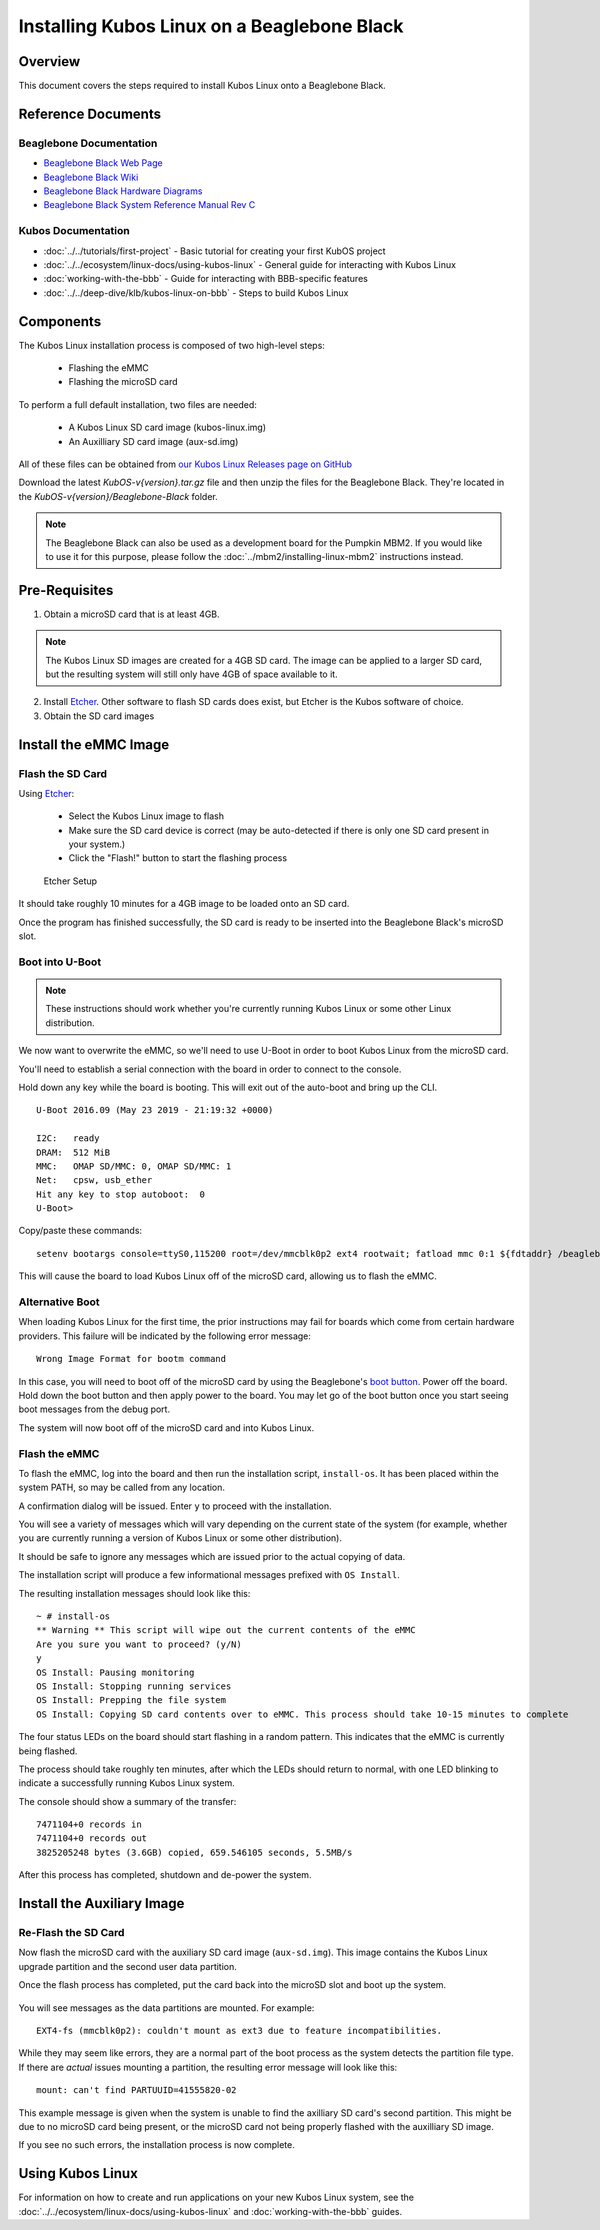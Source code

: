 Installing Kubos Linux on a Beaglebone Black
============================================

Overview
--------

This document covers the steps required to install Kubos Linux onto a Beaglebone Black.

Reference Documents
-------------------

Beaglebone Documentation
~~~~~~~~~~~~~~~~~~~~~~~~

- `Beaglebone Black Web Page <https://beagleboard.org/black>`__
- `Beaglebone Black Wiki <http://elinux.org/Beagleboard:BeagleBoneBlack>`__
- `Beaglebone Black Hardware Diagrams <http://beagleboard.org/Support/bone101/#hardware>`__
- `Beaglebone Black System Reference Manual Rev C <http://static6.arrow.com/aropdfconversion/8fff89aa85f5c451318cbdee2facd9c9fac36872/bbb_srm.pdf>`__

Kubos Documentation
~~~~~~~~~~~~~~~~~~~

-  :doc:`../../tutorials/first-project` - Basic tutorial for creating your first KubOS project
-  :doc:`../../ecosystem/linux-docs/using-kubos-linux` - General guide for interacting with Kubos Linux
-  :doc:`working-with-the-bbb` - Guide for interacting with BBB-specific features
-  :doc:`../../deep-dive/klb/kubos-linux-on-bbb` - Steps to build Kubos Linux

Components
----------

The Kubos Linux installation process is composed of two high-level steps:

  - Flashing the eMMC
  - Flashing the microSD card

To perform a full default installation, two files are needed:

  - A Kubos Linux SD card image (kubos-linux.img)
  - An Auxilliary SD card image (aux-sd.img)

All of these files can be obtained from `our Kubos Linux Releases page on GitHub <https://github.com/kubos/kubos-linux-build/releases>`__

Download the latest `KubOS-v{version}.tar.gz` file and then unzip the files for the Beaglebone Black. They're located in the `KubOS-v{version}/Beaglebone-Black` folder.

.. note::

    The Beaglebone Black can also be used as a development board for the Pumpkin MBM2.
    If you would like to use it for this purpose, please follow the
    :doc:`../mbm2/installing-linux-mbm2` instructions instead.

Pre-Requisites
--------------

1. Obtain a microSD card that is at least 4GB.

.. note:: 

    The Kubos Linux SD images are created for a 4GB SD card. The image can be applied to a larger SD card, but the
    resulting system will still only have 4GB of space available to it.

 
2. Install `Etcher <https://www.balena.io/etcher/>`__. Other software to flash SD cards does exist,
   but Etcher is the Kubos software of choice.

3. Obtain the SD card images

Install the eMMC Image
----------------------

Flash the SD Card
~~~~~~~~~~~~~~~~~

Using `Etcher <https://www.balena.io/etcher/>`__:

  - Select the Kubos Linux image to flash
  - Make sure the SD card device is correct (may be auto-detected if there is only one SD card present
    in your system.)
  - Click the "Flash!" button to start the flashing process

.. figure:: ../../images/iOBC/etcher.png
   :alt: Etcher Setup

   Etcher Setup
  
It should take roughly 10 minutes for a 4GB image to be loaded onto an SD card.

Once the program has finished successfully, the SD card is ready to be inserted
into the Beaglebone Black's microSD slot.

Boot into U-Boot
~~~~~~~~~~~~~~~~

.. note:: These instructions should work whether you're currently running Kubos Linux
    or some other Linux distribution.

We now want to overwrite the eMMC, so we'll need to use U-Boot in order to boot
Kubos Linux from the microSD card.

You'll need to establish a serial connection with the board in order to connect
to the console.

Hold down any key while the board is booting. This will exit out of the auto-boot and
bring up the CLI.

::

    U-Boot 2016.09 (May 23 2019 - 21:19:32 +0000)

    I2C:   ready
    DRAM:  512 MiB
    MMC:   OMAP SD/MMC: 0, OMAP SD/MMC: 1
    Net:   cpsw, usb_ether
    Hit any key to stop autoboot:  0
    U-Boot>
   
Copy/paste these commands:

::
    
    setenv bootargs console=ttyS0,115200 root=/dev/mmcblk0p2 ext4 rootwait; fatload mmc 0:1 ${fdtaddr} /beaglebone-black.dtb; fatload mmc 0:1 ${loadaddr} /kernel; bootm ${loadaddr} - ${fdtaddr}
    
This will cause the board to load Kubos Linux off of the microSD card, allowing us to flash
the eMMC.

Alternative Boot
~~~~~~~~~~~~~~~~

When loading Kubos Linux for the first time, the prior instructions may fail for boards which come
from certain hardware providers.
This failure will be indicated by the following error message::

    Wrong Image Format for bootm command
    
In this case, you will need to boot off of the microSD card by using the Beaglebone's
`boot button <https://cdn-learn.adafruit.com/assets/assets/000/008/680/medium800/beaglebone_BeagleBoneBlack.jpeg>`__.
Power off the board. Hold down the boot button and then apply power to the board.
You may let go of the boot button once you start seeing boot messages from the debug port.

The system will now boot off of the microSD card and into Kubos Linux.

Flash the eMMC
~~~~~~~~~~~~~~

To flash the eMMC, log into the board and then run the installation script, ``install-os``.
It has been placed within the system PATH, so may be called from any location.

A confirmation dialog will be issued. Enter ``y`` to proceed with the installation.

You will see a variety of messages which will vary depending on the current state of the system
(for example, whether you are currently running a version of Kubos Linux or some other distribution).

It should be safe to ignore any messages which are issued prior to the actual copying of data.

The installation script will produce a few informational messages prefixed with ``OS Install``.

The resulting installation messages should look like this::

    ~ # install-os
    ** Warning ** This script will wipe out the current contents of the eMMC
    Are you sure you want to proceed? (y/N)
    y
    OS Install: Pausing monitoring
    OS Install: Stopping running services
    OS Install: Prepping the file system
    OS Install: Copying SD card contents over to eMMC. This process should take 10-15 minutes to complete

The four status LEDs on the board should start flashing in a random pattern.
This indicates that the eMMC is currently being flashed.

The process should take roughly ten minutes, after which the LEDs should return to normal,
with one LED blinking to indicate a successfully running Kubos Linux system.

The console should show a summary of the transfer::

    7471104+0 records in
    7471104+0 records out
    3825205248 bytes (3.6GB) copied, 659.546105 seconds, 5.5MB/s

After this process has completed, shutdown and de-power the system.

Install the Auxiliary Image
---------------------------

Re-Flash the SD Card
~~~~~~~~~~~~~~~~~~~~

Now flash the microSD card with the auxiliary SD card image (``aux-sd.img``). This image contains the
Kubos Linux upgrade partition and the second user data partition.

Once the flash process has completed, put the card back into the microSD slot
and boot up the system.


.. figure:: ../../images/kubos_bbb_linux_mount_errors.png
   :alt: mount complaints during boot.

You will see messages as the data partitions are mounted. For example::

    EXT4-fs (mmcblk0p2): couldn't mount as ext3 due to feature incompatibilities.

While they may seem like errors, they are a normal part of the boot process as
the system detects the partition file type. If there are *actual* issues
mounting a partition, the resulting error message will look like this::

    mount: can't find PARTUUID=41555820-02

This example message is given when the system is unable to find the axilliary
SD card's second partition. This might be due to no microSD card being present,
or the microSD card not being properly flashed with the auxilliary SD image.

If you see no such errors, the installation process is now complete.

Using Kubos Linux
-----------------

For information on how to create and run applications on your new Kubos Linux system, see the
:doc:`../../ecosystem/linux-docs/using-kubos-linux` and :doc:`working-with-the-bbb` guides.

